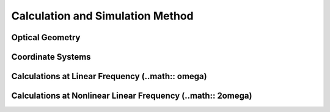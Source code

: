 Calculation and Simulation Method
===================================

Optical Geometry
--------

Coordinate Systems
--------

Calculations at Linear Frequency (..math:: \omega)
--------


Calculations at Nonlinear Linear Frequency (..math:: 2\omega)
--------
